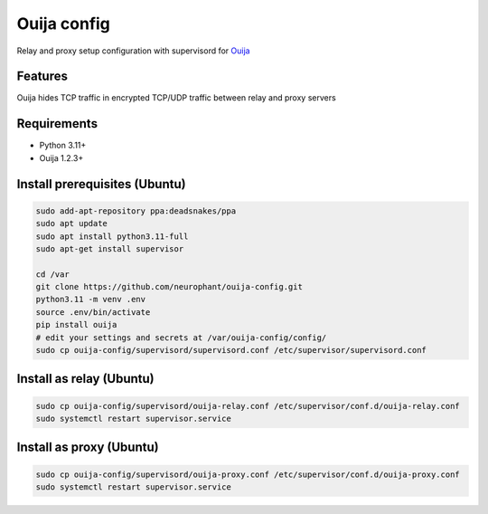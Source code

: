Ouija config
============

Relay and proxy setup configuration with supervisord for `Ouija <https://github.com/neurophant/ouija>`_

Features
--------

Ouija hides TCP traffic in encrypted TCP/UDP traffic between relay and proxy servers

.. image:: https://raw.githubusercontent.com/neurophant/ouija-config/main/ouija.png
    :alt: TCP/UDP tunneling
    :width: 800

Requirements
------------

* Python 3.11+
* Ouija 1.2.3+

Install prerequisites (Ubuntu)
------------------------------

.. code-block:: bash

    sudo add-apt-repository ppa:deadsnakes/ppa
    sudo apt update
    sudo apt install python3.11-full
    sudo apt-get install supervisor

    cd /var
    git clone https://github.com/neurophant/ouija-config.git
    python3.11 -m venv .env
    source .env/bin/activate
    pip install ouija
    # edit your settings and secrets at /var/ouija-config/config/
    sudo cp ouija-config/supervisord/supervisord.conf /etc/supervisor/supervisord.conf

Install as relay (Ubuntu)
-------------------------

.. code-block:: bash

    sudo cp ouija-config/supervisord/ouija-relay.conf /etc/supervisor/conf.d/ouija-relay.conf
    sudo systemctl restart supervisor.service

Install as proxy (Ubuntu)
-------------------------

.. code-block:: bash

    sudo cp ouija-config/supervisord/ouija-proxy.conf /etc/supervisor/conf.d/ouija-proxy.conf
    sudo systemctl restart supervisor.service
